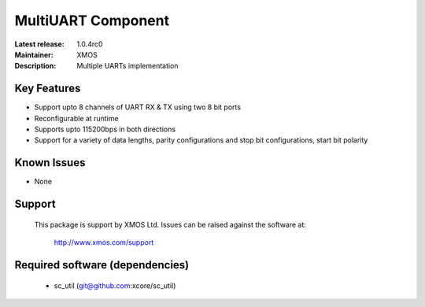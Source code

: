 MultiUART Component
...................

:Latest release: 1.0.4rc0
:Maintainer: XMOS
:Description: Multiple UARTs implementation


Key Features
============

* Support upto 8 channels of UART RX & TX using two 8 bit ports
* Reconfigurable at runtime
* Supports upto 115200bps in both directions
* Support for a variety of data lengths, parity configurations and stop bit configurations, start bit polarity


Known Issues
============

* None

Support
=======

  This package is support by XMOS Ltd. Issues can be raised against the software
  at:

      http://www.xmos.com/support

Required software (dependencies)
================================

  * sc_util (git@github.com:xcore/sc_util)

